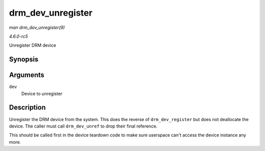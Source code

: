 .. -*- coding: utf-8; mode: rst -*-

.. _API-drm-dev-unregister:

==================
drm_dev_unregister
==================

*man drm_dev_unregister(9)*

*4.6.0-rc5*

Unregister DRM device


Synopsis
========

.. c:function:: void drm_dev_unregister( struct drm_device * dev )

Arguments
=========

``dev``
    Device to unregister


Description
===========

Unregister the DRM device from the system. This does the reverse of
``drm_dev_register`` but does not deallocate the device. The caller must
call ``drm_dev_unref`` to drop their final reference.

This should be called first in the device teardown code to make sure
userspace can't access the device instance any more.


.. ------------------------------------------------------------------------------
.. This file was automatically converted from DocBook-XML with the dbxml
.. library (https://github.com/return42/sphkerneldoc). The origin XML comes
.. from the linux kernel, refer to:
..
.. * https://github.com/torvalds/linux/tree/master/Documentation/DocBook
.. ------------------------------------------------------------------------------
